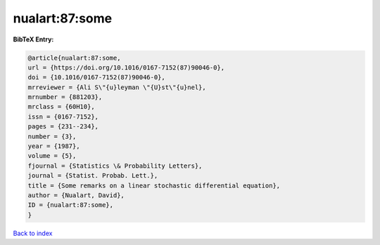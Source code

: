 nualart:87:some
===============

.. :cite:t:`nualart:87:some`

.. bibliography:: ../../All.bib

**BibTeX Entry:**

.. code-block:: bibtex

   @article{nualart:87:some,
   url = {https://doi.org/10.1016/0167-7152(87)90046-0},
   doi = {10.1016/0167-7152(87)90046-0},
   mrreviewer = {Ali S\"{u}leyman \"{U}st\"{u}nel},
   mrnumber = {881203},
   mrclass = {60H10},
   issn = {0167-7152},
   pages = {231--234},
   number = {3},
   year = {1987},
   volume = {5},
   fjournal = {Statistics \& Probability Letters},
   journal = {Statist. Probab. Lett.},
   title = {Some remarks on a linear stochastic differential equation},
   author = {Nualart, David},
   ID = {nualart:87:some},
   }

`Back to index <../index>`_

